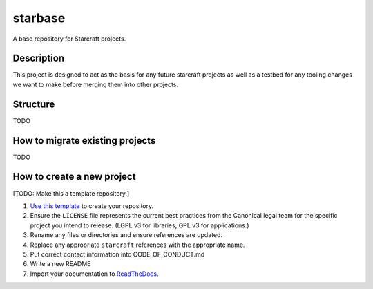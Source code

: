 ********
starbase
********

A base repository for Starcraft projects.

Description
-----------
This project is designed to act as the basis for any future starcraft projects
as well as a testbed for any tooling changes we want to make before merging
them into other projects.

Structure
---------
TODO

How to migrate existing projects
--------------------------------
TODO

How to create a new project
---------------------------
[TODO: Make this a template repository.]

#. `Use this template`_ to create your repository.
#. Ensure the ``LICENSE`` file represents the current best practices from the
   Canonical legal team for the specific project you intend to release. (LGPL v3
   for libraries, GPL v3 for applications.)
#. Rename any files or directories and ensure references are updated.
#. Replace any appropriate ``starcraft`` references with the appropriate name.
#. Put correct contact information into CODE_OF_CONDUCT.md
#. Write a new README
#. Import your documentation to ReadTheDocs_.

.. _EditorConfig: https://editorconfig.org/
.. _pre-commit: https://pre-commit.com/
.. _ReadTheDocs: https://docs.readthedocs.io/en/stable/intro/import-guide.html
.. _use this template: https://docs.github.com/en/repositories/creating-and-managing-repositories/creating-a-repository-from-a-template
